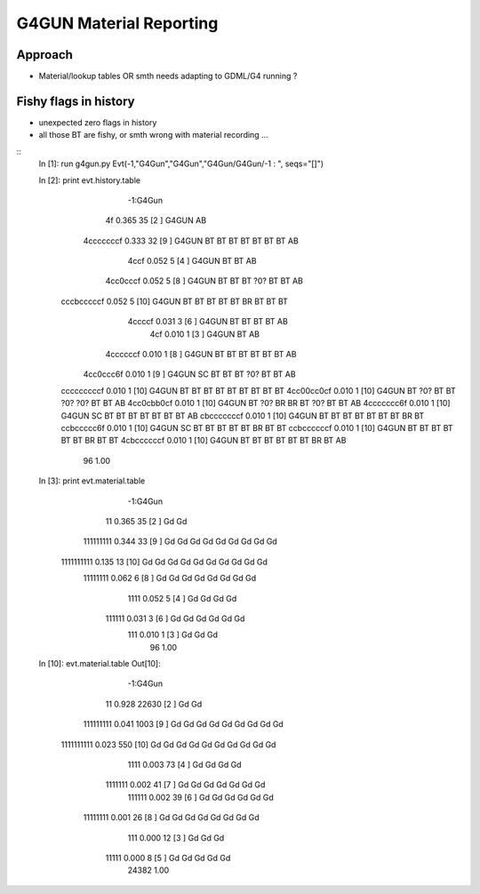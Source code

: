 G4GUN Material Reporting
==========================

Approach
----------

* Material/lookup tables OR smth needs adapting to GDML/G4 running ?


Fishy flags in history
------------------------

* unexpected zero flags in history
* all those BT are fishy, or smth wrong with material recording ...

::
    In [1]: run g4gun.py
    Evt(-1,"G4Gun","G4Gun","G4Gun/G4Gun/-1 : ", seqs="[]")


    In [2]: print evt.history.table
                            -1:G4Gun 
                      4f        0.365             35       [2 ] G4GUN AB
               4cccccccf        0.333             32       [9 ] G4GUN BT BT BT BT BT BT BT AB
                    4ccf        0.052              5       [4 ] G4GUN BT BT AB
                4cc0cccf        0.052              5       [8 ] G4GUN BT BT BT ?0? BT BT AB
              cccbcccccf        0.052              5       [10] G4GUN BT BT BT BT BT BR BT BT BT
                  4ccccf        0.031              3       [6 ] G4GUN BT BT BT BT AB
                     4cf        0.010              1       [3 ] G4GUN BT AB
                4ccccccf        0.010              1       [8 ] G4GUN BT BT BT BT BT BT AB
               4cc0ccc6f        0.010              1       [9 ] G4GUN SC BT BT BT ?0? BT BT AB
              cccccccccf        0.010              1       [10] G4GUN BT BT BT BT BT BT BT BT BT
              4cc00cc0cf        0.010              1       [10] G4GUN BT ?0? BT BT ?0? ?0? BT BT AB
              4cc0cbb0cf        0.010              1       [10] G4GUN BT ?0? BR BR BT ?0? BT BT AB
              4ccccccc6f        0.010              1       [10] G4GUN SC BT BT BT BT BT BT BT AB
              cbcccccccf        0.010              1       [10] G4GUN BT BT BT BT BT BT BT BR BT
              ccbccccc6f        0.010              1       [10] G4GUN SC BT BT BT BT BT BR BT BT
              ccbccccccf        0.010              1       [10] G4GUN BT BT BT BT BT BT BR BT BT
              4cbccccccf        0.010              1       [10] G4GUN BT BT BT BT BT BT BR BT AB
                                  96         1.00 

    In [3]: print evt.material.table
                            -1:G4Gun 
                      11        0.365             35       [2 ] Gd Gd
               111111111        0.344             33       [9 ] Gd Gd Gd Gd Gd Gd Gd Gd Gd
              1111111111        0.135             13       [10] Gd Gd Gd Gd Gd Gd Gd Gd Gd Gd
                11111111        0.062              6       [8 ] Gd Gd Gd Gd Gd Gd Gd Gd
                    1111        0.052              5       [4 ] Gd Gd Gd Gd
                  111111        0.031              3       [6 ] Gd Gd Gd Gd Gd Gd
                     111        0.010              1       [3 ] Gd Gd Gd
                                  96         1.00 


    In [10]: evt.material.table
    Out[10]: 
                            -1:G4Gun 
                      11        0.928          22630       [2 ] Gd Gd
               111111111        0.041           1003       [9 ] Gd Gd Gd Gd Gd Gd Gd Gd Gd
              1111111111        0.023            550       [10] Gd Gd Gd Gd Gd Gd Gd Gd Gd Gd
                    1111        0.003             73       [4 ] Gd Gd Gd Gd
                 1111111        0.002             41       [7 ] Gd Gd Gd Gd Gd Gd Gd
                  111111        0.002             39       [6 ] Gd Gd Gd Gd Gd Gd
                11111111        0.001             26       [8 ] Gd Gd Gd Gd Gd Gd Gd Gd
                     111        0.000             12       [3 ] Gd Gd Gd
                   11111        0.000              8       [5 ] Gd Gd Gd Gd Gd
                               24382         1.00 



